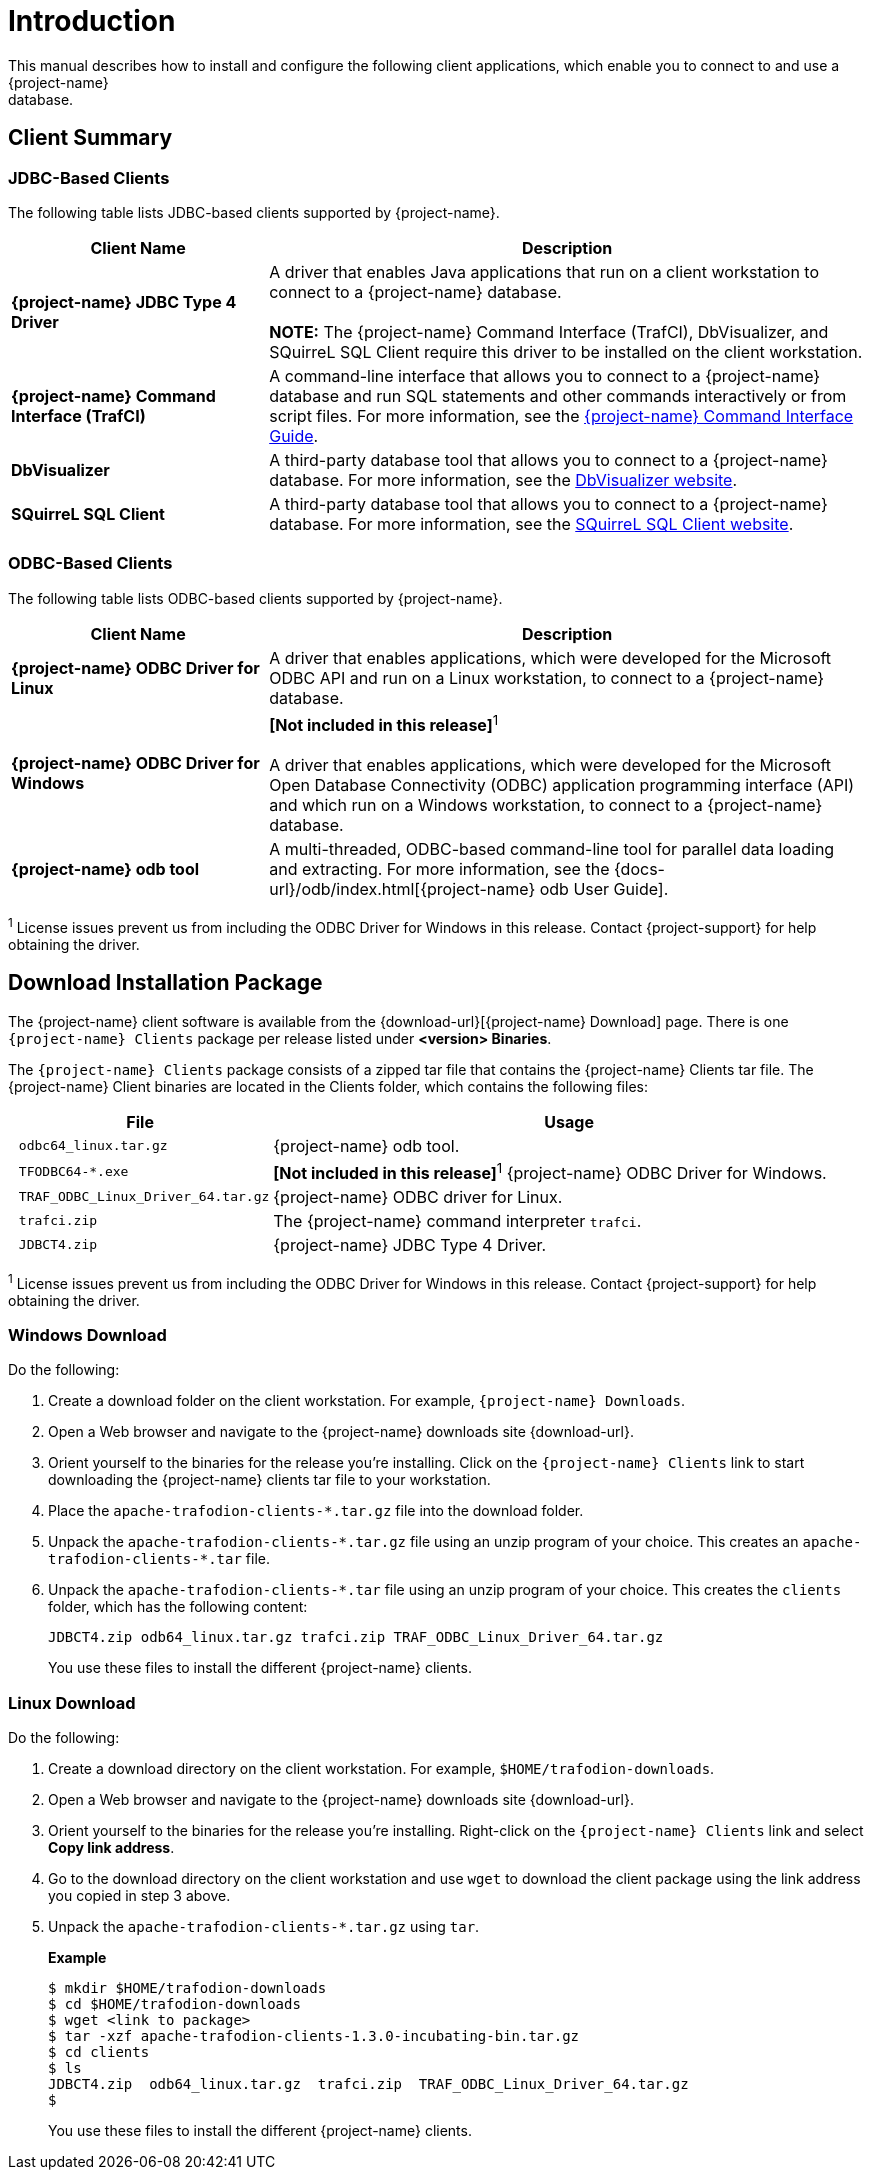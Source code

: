 ////
/**
*@@@ START COPYRIGHT @@@
* Licensed to the Apache Software Foundation (ASF) under one
* or more contributor license agreements. See the NOTICE file
* distributed with this work for additional information
* regarding copyright ownership.  The ASF licenses this file
* to you under the Apache License, Version 2.0 (the
* "License"); you may not use this file except in compliance
* with the License.  You may obtain a copy of the License at
*
*     http://www.apache.org/licenses/LICENSE-2.0
*
* Unless required by applicable law or agreed to in writing, software
* distributed under the License is distributed on an "AS IS" BASIS,
* WITHOUT WARRANTIES OR CONDITIONS OF ANY KIND, either express or implied.
* See the License for the specific language governing permissions and
* limitations under the License.
* @@@ END COPYRIGHT @@@
*/
////

[[introduction]]
= Introduction
This manual describes how to install and configure the following client applications, which enable you to connect to and use a {project-name}
database.

== Client Summary

=== JDBC-Based Clients

The following table lists JDBC-based clients supported by {project-name}.
[cols="30%,70%",options="header"]
|===
| Client Name | Description
| *{project-name} JDBC Type 4 Driver* | A driver that enables Java applications that run on a client workstation to connect to a {project-name} database. +
 +
*NOTE:* The {project-name} Command Interface (TrafCI), DbVisualizer, and SQuirreL SQL Client require this driver to be installed on the client
workstation.
| *{project-name} Command Interface (TrafCI)* | A command-line interface that allows you to connect to a {project-name} database and run SQL statements and other commands interactively or from
script files. For more information, see the http://trafodion.incubator.apache.org/docs/command_interface/index.html[{project-name} Command Interface Guide].
| *DbVisualizer* | A third-party database tool that allows you to connect to a {project-name} database. For more information, see the http://www.dbvis.com/[DbVisualizer website].
| *SQuirreL SQL Client* | A third-party database tool that allows you to connect to a {project-name} database. For more information, see the 
http://squirrel-sql.sourceforge.net/[SQuirreL SQL Client website].
|===

=== ODBC-Based Clients

The following table lists ODBC-based clients supported by {project-name}.
[cols="30%,70%",options="header"]
|===
| Client Name | Description
| *{project-name} ODBC Driver for Linux* | A driver that enables applications, which were developed for the Microsoft ODBC API and run on a Linux workstation, to connect to a
{project-name} database.
| *{project-name} ODBC Driver for Windows* | *[Not included in this release]*^1^ +
 +
A driver that enables applications, which were developed for the Microsoft Open Database Connectivity (ODBC) application programming
interface (API) and which run on a Windows workstation, to connect to a {project-name} database.
| *{project-name} odb tool* | A multi-threaded, ODBC-based command-line tool for parallel data loading and extracting. For more information, see the
{docs-url}/odb/index.html[{project-name} odb User Guide].
|===

^1^ License issues prevent us from including the ODBC Driver for Windows in this release. Contact
{project-support} for help obtaining the driver.

<<<
[[introduction-download]]
== Download Installation Package
The {project-name} client software is available from the {download-url}[{project-name} Download] page. There is one
`{project-name} Clients` package per release listed under *<version> Binaries*.

The `{project-name} Clients` package consists of a zipped tar file that contains the {project-name} Clients tar file. The {project-name} Client
binaries are located in the Clients folder, which contains the following files:

[cols="30%l,70%", options="header"]
|===
| File                             | Usage
| odbc64_linux.tar.gz              | {project-name} odb tool.
| TFODBC64-*.exe                   | *[Not included in this release]*^1^ {project-name} ODBC Driver for Windows.
| TRAF_ODBC_Linux_Driver_64.tar.gz | {project-name} ODBC driver for Linux.
| trafci.zip                       | The {project-name} command interpreter `trafci`.
| JDBCT4.zip                       | {project-name} JDBC Type 4 Driver.
|===

^1^ License issues prevent us from including the ODBC Driver for Windows in this release. Contact 
{project-support} for help obtaining the driver.

[[introduction-windows-download]]
=== Windows Download

Do the following:

1.  Create a download folder on the client workstation. For example, `{project-name} Downloads`.

2.  Open a Web browser and navigate to the {project-name} downloads site {download-url}.

3.  Orient yourself to the binaries for the release you're installing.
Click on the `{project-name} Clients` link to start downloading the {project-name} clients tar file to your workstation.

4.  Place the `apache-trafodion-clients-*.tar.gz` file into the download folder.

5.  Unpack the `apache-trafodion-clients-\*.tar.gz` file using an unzip program of your choice. This creates
an `apache-trafodion-clients-*.tar` file.

6. Unpack the `apache-trafodion-clients-*.tar` file using an unzip program of your choice. This creates
the `clients` folder, which has the following content:
+
```
JDBCT4.zip odb64_linux.tar.gz trafci.zip TRAF_ODBC_Linux_Driver_64.tar.gz
```
+
You use these files to install the different {project-name} clients.

[[introduction-linux-download]]
=== Linux Download

Do the following:

1. Create a download directory on the client workstation. For example, `$HOME/trafodion-downloads`.

2. Open a Web browser and navigate to the {project-name} downloads site {download-url}.

3.  Orient yourself to the binaries for the release you're installing.
Right-click on the `{project-name} Clients` link and select *Copy link address*.

4.  Go to the download directory on the client workstation and use `wget` to download the client package
using the link address you copied in step 3 above.

5.  Unpack the `apache-trafodion-clients-*.tar.gz` using `tar`.
+
*Example*
+
```
$ mkdir $HOME/trafodion-downloads
$ cd $HOME/trafodion-downloads
$ wget <link to package>
$ tar -xzf apache-trafodion-clients-1.3.0-incubating-bin.tar.gz
$ cd clients
$ ls
JDBCT4.zip  odb64_linux.tar.gz  trafci.zip  TRAF_ODBC_Linux_Driver_64.tar.gz
$
```
+
You use these files to install the different {project-name} clients.



